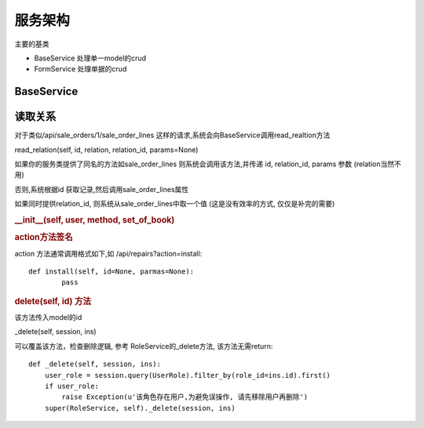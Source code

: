 服务架构
---------------------------

主要的基类

* BaseService 处理单一model的crud
* FormService 处理单据的crud

BaseService
===============================


读取关系
========================

对于类似/api/sale_orders/1/sale_order_lines 这样的请求,系统会向BaseService调用read_realtion方法

read_relation(self, id, relation, relation_id, params=None)

如果你的服务类提供了同名的方法如sale_order_lines 则系统会调用该方法,并传递 id, relation_id, params 参数 (relation当然不用)

否则,系统根据id 获取记录,然后调用sale_order_lines属性

如果同时提供relation_id, 则系统从sale_order_lines中取一个值 (这是没有效率的方式, 仅仅是补完的需要)




.. rubric:: __init__(self, user, method, set_of_book)


.. rubric:: action方法签名

action 方法通常调用格式如下,如 /api/repairs?action=install::

	def install(self, id=None, parmas=None):
		pass

		

.. rubric:: delete(self, id) 方法

该方法传入model的id

_delete(self, session, ins)

可以覆盖该方法，检查删除逻辑, 参考 RoleService的_delete方法, 该方法无需return::

    def _delete(self, session, ins):
        user_role = session.query(UserRole).filter_by(role_id=ins.id).first()
        if user_role:
            raise Exception(u'该角色存在用户,为避免误操作, 请先移除用户再删除')
        super(RoleService, self)._delete(session, ins)